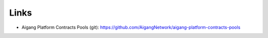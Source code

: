 =====================
Links
=====================

* Aigang Platform Contracts Pools (git): https://github.com/AigangNetwork/aigang-platform-contracts-pools